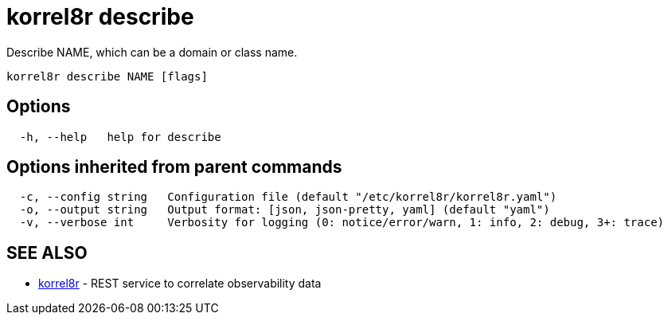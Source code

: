 = korrel8r describe

Describe NAME, which can be a domain or class name.

----
korrel8r describe NAME [flags]
----

== Options

----
  -h, --help   help for describe
----

== Options inherited from parent commands

----
  -c, --config string   Configuration file (default "/etc/korrel8r/korrel8r.yaml")
  -o, --output string   Output format: [json, json-pretty, yaml] (default "yaml")
  -v, --verbose int     Verbosity for logging (0: notice/error/warn, 1: info, 2: debug, 3+: trace)
----

== SEE ALSO

* xref:korrel8r.adoc[korrel8r]	 - REST service to correlate observability data
